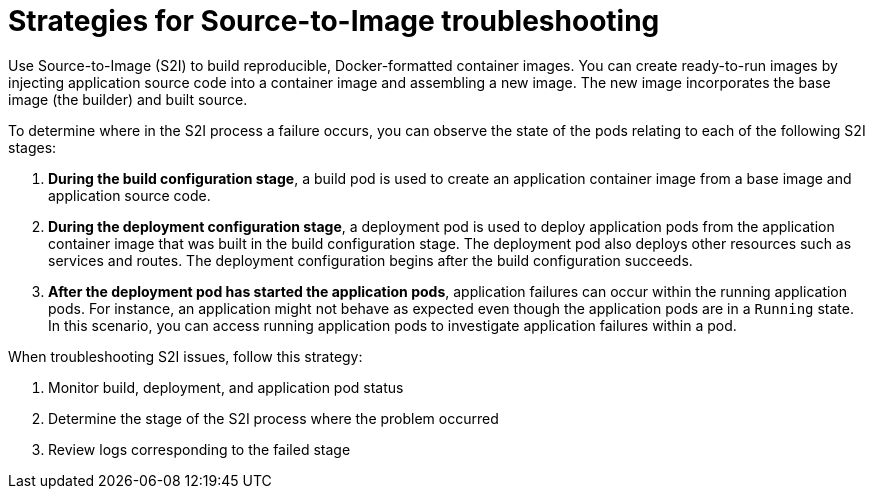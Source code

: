 // Module included in the following assemblies:
//
// * support/troubleshooting/troubleshooting-s2i.adoc

[id="strategies-for-s2i-troubleshooting_{context}"]
= Strategies for Source-to-Image troubleshooting

Use Source-to-Image (S2I) to build reproducible, Docker-formatted container images. You can create ready-to-run images by injecting application source code into a container image and assembling a new image. The new image incorporates the base image (the builder) and built source.

To determine where in the S2I process a failure occurs, you can observe the state of the pods relating to each of the following S2I stages:

. *During the build configuration stage*, a build pod is used to create an application container image from a base image and application source code.

. *During the deployment configuration stage*, a deployment pod is used to deploy application pods from the application container image that was built in the build configuration stage. The deployment pod also deploys other resources such as services and routes. The deployment configuration begins after the build configuration succeeds.

. *After the deployment pod has started the application pods*, application failures can occur within the running application pods. For instance, an application might not behave as expected even though the application pods are in a `Running` state. In this scenario, you can access running application pods to investigate application failures within a pod.

When troubleshooting S2I issues, follow this strategy:

. Monitor build, deployment, and application pod status
. Determine the stage of the S2I process where the problem occurred
. Review logs corresponding to the failed stage
